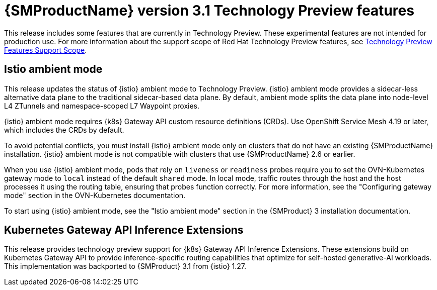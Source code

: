 // Module included in the following assemblies:
//
// * service-mesh-docs-main/ossm-release-notes/ossm-release-notes.adoc

:_mod-docs-content-type: REFERENCE
[id="ossm-release-3-1-technology-preview-features_{context}"]
= {SMProductName} version 3.1 Technology Preview features

This release includes some features that are currently in Technology Preview. These experimental features are not intended for production use. For more information about the support scope of Red Hat Technology Preview features, see link:https://access.redhat.com/support/offerings/techpreview/[Technology Preview Features Support Scope].

[id="istio-ambient-mode-rn_{context}"]
== Istio ambient mode

This release updates the status of {istio} ambient mode to Technology Preview. {istio} ambient mode provides a sidecar-less alternative data plane to the traditional sidecar-based data plane. By default, ambient mode splits the data plane into node-level L4 ZTunnels and namespace-scoped L7 Waypoint proxies.

{istio} ambient mode requires {k8s} Gateway API custom resource definitions (CRDs). Use OpenShift Service Mesh 4.19 or later, which includes the CRDs by default.

To avoid potential conflicts, you must install {istio} ambient mode only on clusters that do not have an existing {SMProductName} installation. {istio} ambient mode is not compatible with clusters that use {SMProductName} 2.6 or earlier.

When you use {istio} ambient mode, pods that rely on `liveness` or `readiness` probes require you to set the OVN-Kubernetes gateway mode to `local` instead of the default `shared` mode. In local mode, traffic routes through the host and the host processes it using the routing table, ensuring that probes function correctly. For more information, see the "Configuring gateway mode" section in the OVN-Kubernetes documentation.

To start using {istio} ambient mode, see the "Istio ambient mode" section in the {SMProduct} 3 installation documentation.

[id="kubernetes-gateway-api-inference-extensions_{context}"]
== Kubernetes Gateway API Inference Extensions

This release provides technology preview support for {k8s} Gateway API Inference Extensions. These extensions build on Kubernetes Gateway API to provide inference-specific routing capabilities that optimize for self-hosted generative-AI workloads. This implementation was backported to {SMProduct} 3.1 from {istio} 1.27.